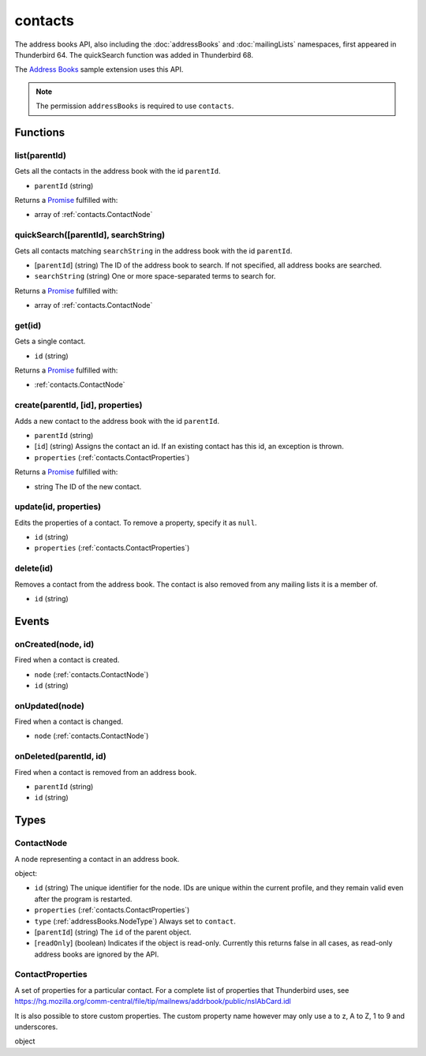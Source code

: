 ========
contacts
========

The address books API, also including the :doc:`addressBooks` and :doc:`mailingLists` namespaces, first appeared in Thunderbird 64.
The quickSearch function was added in Thunderbird 68.

The `Address Books`__ sample extension uses this API.

__ https://github.com/thundernest/sample-extensions/tree/master/addressBooks

.. note::

  The permission ``addressBooks`` is required to use ``contacts``.

Functions
=========

.. _contacts.list:

list(parentId)
--------------

Gets all the contacts in the address book with the id ``parentId``.

- ``parentId`` (string)

Returns a `Promise`_ fulfilled with:

- array of :ref:`contacts.ContactNode`

.. _contacts.quickSearch:

quickSearch([parentId], searchString)
-------------------------------------

Gets all contacts matching ``searchString`` in the address book with the id ``parentId``.

- [``parentId``] (string) The ID of the address book to search. If not specified, all address books are searched.
- ``searchString`` (string) One or more space-separated terms to search for.

Returns a `Promise`_ fulfilled with:

- array of :ref:`contacts.ContactNode`

.. _contacts.get:

get(id)
-------

Gets a single contact.

- ``id`` (string)

Returns a `Promise`_ fulfilled with:

- :ref:`contacts.ContactNode`

.. _contacts.create:

create(parentId, [id], properties)
----------------------------------

Adds a new contact to the address book with the id ``parentId``.

- ``parentId`` (string)
- [``id``] (string) Assigns the contact an id. If an existing contact has this id, an exception is thrown.
- ``properties`` (:ref:`contacts.ContactProperties`)

Returns a `Promise`_ fulfilled with:

- string The ID of the new contact.

.. _contacts.update:

update(id, properties)
----------------------

Edits the properties of a contact. To remove a property, specify it as ``null``.

- ``id`` (string)
- ``properties`` (:ref:`contacts.ContactProperties`)

.. _contacts.delete:

delete(id)
----------

Removes a contact from the address book. The contact is also removed from any mailing lists it is a member of.

- ``id`` (string)

.. _Promise: https://developer.mozilla.org/en-US/docs/Web/JavaScript/Reference/Global_Objects/Promise

Events
======

.. _contacts.onCreated:

onCreated(node, id)
-------------------

Fired when a contact is created.

- ``node`` (:ref:`contacts.ContactNode`)
- ``id`` (string)

.. _contacts.onUpdated:

onUpdated(node)
---------------

Fired when a contact is changed.

- ``node`` (:ref:`contacts.ContactNode`)

.. _contacts.onDeleted:

onDeleted(parentId, id)
-----------------------

Fired when a contact is removed from an address book.

- ``parentId`` (string)
- ``id`` (string)

Types
=====

.. _contacts.ContactNode:

ContactNode
-----------

A node representing a contact in an address book.

object:

- ``id`` (string) The unique identifier for the node. IDs are unique within the current profile, and they remain valid even after the program is restarted.
- ``properties`` (:ref:`contacts.ContactProperties`)
- ``type`` (:ref:`addressBooks.NodeType`) Always set to ``contact``.
- [``parentId``] (string) The ``id`` of the parent object.
- [``readOnly``] (boolean) Indicates if the object is read-only. Currently this returns false in all cases, as read-only address books are ignored by the API.

.. _contacts.ContactProperties:

ContactProperties
-----------------

A set of properties for a particular contact. For a complete list of properties that Thunderbird uses, see https://hg.mozilla.org/comm-central/file/tip/mailnews/addrbook/public/nsIAbCard.idl

It is also possible to store custom properties. The custom property name however may only use a to z, A to Z, 1 to 9 and underscores.

object

